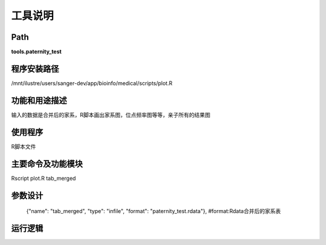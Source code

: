 
工具说明
==========================

Path
-----------

**tools.paternity_test**

程序安装路径
-----------------------------------

/mnt/ilustre/users/sanger-dev/app/bioinfo/medical/scripts/plot.R

功能和用途描述
-----------------------------------

输入的数据是合并后的家系，R脚本画出家系图，位点频率图等等，亲子所有的结果图


使用程序
-----------------------------------

R脚本文件

主要命令及功能模块
-----------------------------------

Rscript plot.R  tab_merged

参数设计
-----------------------------------


    {"name": "tab_merged", "type": "infile", "format": "paternity_test.rdata"}, #format:Rdata合并后的家系表


运行逻辑
-----------------------------------

